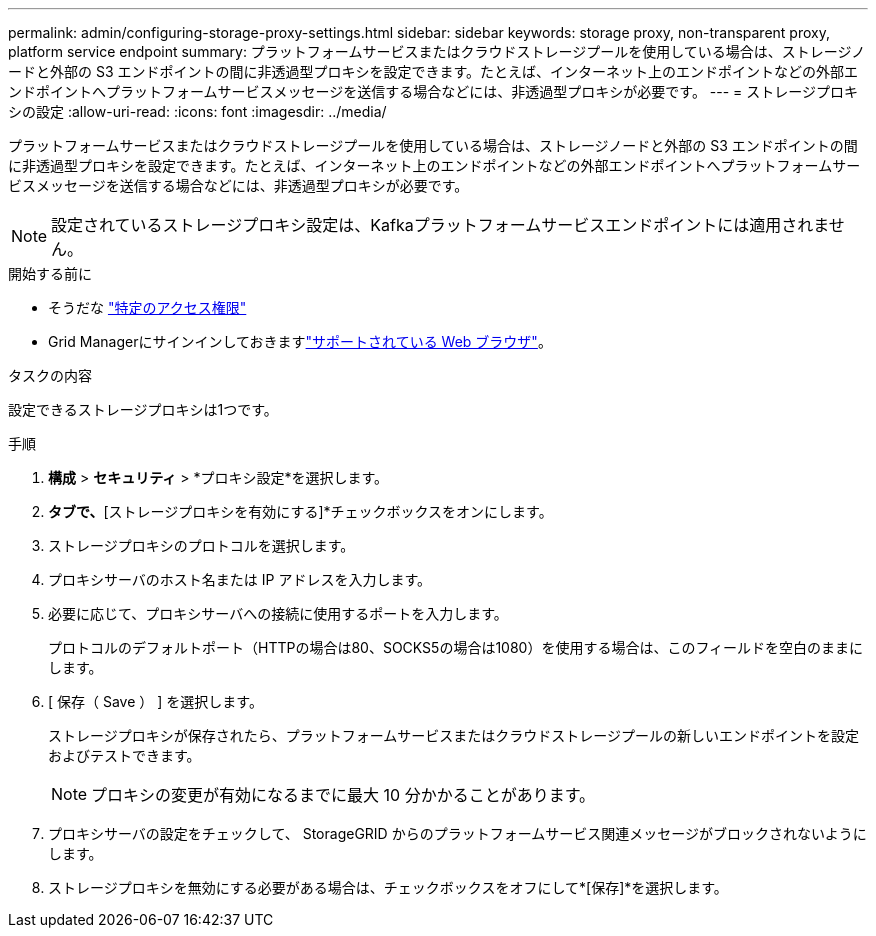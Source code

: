 ---
permalink: admin/configuring-storage-proxy-settings.html 
sidebar: sidebar 
keywords: storage proxy, non-transparent proxy, platform service endpoint 
summary: プラットフォームサービスまたはクラウドストレージプールを使用している場合は、ストレージノードと外部の S3 エンドポイントの間に非透過型プロキシを設定できます。たとえば、インターネット上のエンドポイントなどの外部エンドポイントへプラットフォームサービスメッセージを送信する場合などには、非透過型プロキシが必要です。 
---
= ストレージプロキシの設定
:allow-uri-read: 
:icons: font
:imagesdir: ../media/


[role="lead"]
プラットフォームサービスまたはクラウドストレージプールを使用している場合は、ストレージノードと外部の S3 エンドポイントの間に非透過型プロキシを設定できます。たとえば、インターネット上のエンドポイントなどの外部エンドポイントへプラットフォームサービスメッセージを送信する場合などには、非透過型プロキシが必要です。


NOTE: 設定されているストレージプロキシ設定は、Kafkaプラットフォームサービスエンドポイントには適用されません。

.開始する前に
* そうだな link:admin-group-permissions.html["特定のアクセス権限"]
* Grid Managerにサインインしておきますlink:../admin/web-browser-requirements.html["サポートされている Web ブラウザ"]。


.タスクの内容
設定できるストレージプロキシは1つです。

.手順
. *構成* > *セキュリティ* > *プロキシ設定*を選択します。
. [ストレージ]*タブで、*[ストレージプロキシを有効にする]*チェックボックスをオンにします。
. ストレージプロキシのプロトコルを選択します。
. プロキシサーバのホスト名または IP アドレスを入力します。
. 必要に応じて、プロキシサーバへの接続に使用するポートを入力します。
+
プロトコルのデフォルトポート（HTTPの場合は80、SOCKS5の場合は1080）を使用する場合は、このフィールドを空白のままにします。

. [ 保存（ Save ） ] を選択します。
+
ストレージプロキシが保存されたら、プラットフォームサービスまたはクラウドストレージプールの新しいエンドポイントを設定およびテストできます。

+

NOTE: プロキシの変更が有効になるまでに最大 10 分かかることがあります。

. プロキシサーバの設定をチェックして、 StorageGRID からのプラットフォームサービス関連メッセージがブロックされないようにします。
. ストレージプロキシを無効にする必要がある場合は、チェックボックスをオフにして*[保存]*を選択します。

